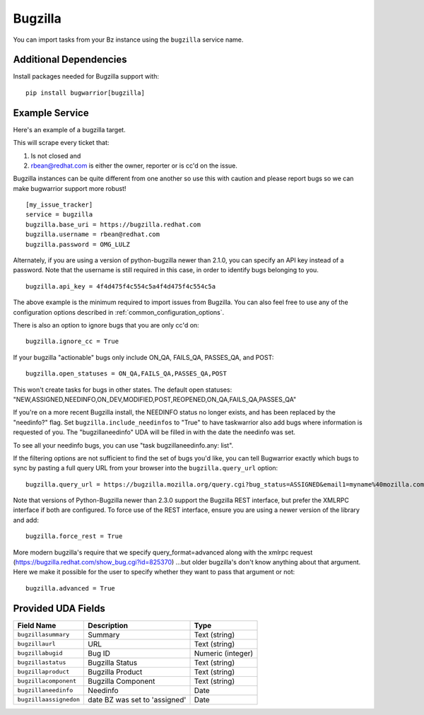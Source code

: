 Bugzilla
=========================

You can import tasks from your Bz instance using
the ``bugzilla`` service name.

Additional Dependencies
-----------------------

Install packages needed for Bugzilla support with::

    pip install bugwarrior[bugzilla]

Example Service
---------------

Here's an example of a bugzilla target.

This will scrape every ticket that:

1. Is not closed and
2. rbean@redhat.com is either the owner, reporter or is cc'd on the issue.

Bugzilla instances can be quite different from one another so use this
with caution and please report bugs so we can
make bugwarrior support more robust!

::

    [my_issue_tracker]
    service = bugzilla
    bugzilla.base_uri = https://bugzilla.redhat.com
    bugzilla.username = rbean@redhat.com
    bugzilla.password = OMG_LULZ

Alternately, if you are using a version of python-bugzilla newer than 2.1.0,
you can specify an API key instead of a password. Note that the username is
still required in this case, in order to identify bugs belonging to you.

::

    bugzilla.api_key = 4f4d475f4c554c5a4f4d475f4c554c5a

The above example is the minimum required to import issues from
Bugzilla.  You can also feel free to use any of the
configuration options described in :ref:`common_configuration_options`.

There is also an option to ignore bugs that you are only cc'd on::

    bugzilla.ignore_cc = True

If your bugzilla "actionable" bugs only include ON_QA, FAILS_QA, PASSES_QA, and POST::

    bugzilla.open_statuses = ON_QA,FAILS_QA,PASSES_QA,POST

This won't create tasks for bugs in other states. The default open statuses:
"NEW,ASSIGNED,NEEDINFO,ON_DEV,MODIFIED,POST,REOPENED,ON_QA,FAILS_QA,PASSES_QA"

If you're on a more recent Bugzilla install, the NEEDINFO status no longer
exists, and has been replaced by the "needinfo?" flag. Set
``bugzilla.include_needinfos`` to "True" to have taskwarrior also add bugs where
information is requested of you. The "bugzillaneedinfo" UDA will be filled in
with the date the needinfo was set.

To see all your needinfo bugs, you can use "task bugzillaneedinfo.any: list".

If the filtering options are not sufficient to find the set of bugs you'd like,
you can tell Bugwarrior exactly which bugs to sync by pasting a full query URL
from your browser into the ``bugzilla.query_url`` option::

    bugzilla.query_url = https://bugzilla.mozilla.org/query.cgi?bug_status=ASSIGNED&email1=myname%40mozilla.com&emailassigned_to1=1&emailtype1=exact

Note that versions of Python-Bugzilla newer than 2.3.0 support the Bugzilla REST interface, but prefer the XMLRPC interface if both are configured.
To force use of the REST interface, ensure you are using a newer version of the library and add::

    bugzilla.force_rest = True

More modern bugzilla's require that we specify query_format=advanced along with
the xmlrpc request (https://bugzilla.redhat.com/show_bug.cgi?id=825370)
…but older bugzilla's don't know anything about that argument. Here we make it
possible for the user to specify whether they want to pass that argument or not::

    bugzilla.advanced = True

Provided UDA Fields
-------------------

+------------------------+-------------------------------+---------------------+
| Field Name             | Description                   | Type                |
+========================+===============================+=====================+
| ``bugzillasummary``    | Summary                       | Text (string)       |
+------------------------+-------------------------------+---------------------+
| ``bugzillaurl``        | URL                           | Text (string)       |
+------------------------+-------------------------------+---------------------+
| ``bugzillabugid``      | Bug ID                        | Numeric (integer)   |
+------------------------+-------------------------------+---------------------+
| ``bugzillastatus``     | Bugzilla Status               | Text (string)       |
+------------------------+-------------------------------+---------------------+
| ``bugzillaproduct``    | Bugzilla Product              | Text (string)       |
+------------------------+-------------------------------+---------------------+
| ``bugzillacomponent``  | Bugzilla Component            | Text (string)       |
+------------------------+-------------------------------+---------------------+
| ``bugzillaneedinfo``   | Needinfo                      | Date                |
+------------------------+-------------------------------+---------------------+
| ``bugzillaassignedon`` | date BZ was set to 'assigned' | Date                |
+------------------------+-------------------------------+---------------------+
